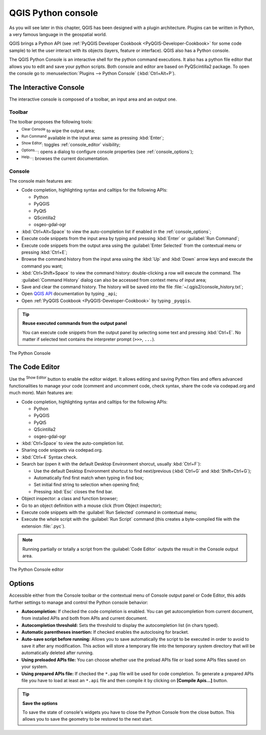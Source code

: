 .. only:: html

   |updatedisclaimer|

.. index::
   single: Python

.. _console:

*******************
QGIS Python console
*******************

.. only:: html

   .. contents::
      :local:

As you will see later in this chapter, QGIS has been designed with a plugin
architecture. Plugins can be written in Python, a very famous language in the
geospatial world.

QGIS brings a Python API (see :ref:`PyQGIS Developer Cookbook <PyQGIS-Developer-Cookbook>`
for some code sample) to let the user interact with its objects (layers,
feature or interface). QGIS also has a Python console.

The QGIS Python Console is an interactive shell for the python command
executions. It also has a python file editor that allows you to edit and save
your python scripts. Both console and editor are based on PyQScintilla2
package. To open the console go to :menuselection:`Plugins --> Python Console`
(:kbd:`Ctrl+Alt+P`).

The Interactive Console
=======================

The interactive console is composed of a toolbar, an input area and an output one.

Toolbar
-------

The toolbar proposes the following tools:

* |iconClearConsole| :sup:`Clear Console` to wipe the output area;
* |iconRunConsole| :sup:`Run Command` available in the input area: same as
  pressing :kbd:`Enter`;
* |iconeShowEditorConsole| :sup:`Show Editor`: toggles :ref:`console_editor`
  visibility;
* |options| :sup:`Options...`: opens a dialog to configure console
  properties (see :ref:`console_options`);
* |helpContents| :sup:`Help...`: browses the current documentation.


Console
-------

The console main features are:

* Code completion, highlighting syntax and calltips for the following APIs:

  * Python
  * PyQGIS
  * PyQt5
  * QScintilla2
  * osgeo-gdal-ogr

* :kbd:`Ctrl+Alt+Space` to view the auto-completion list if enabled in the
  :ref:`console_options`;
* Execute code snippets from the input area by typing and pressing :kbd:`Enter`
  or :guilabel:`Run Command`;
* Execute code snippets from the output area using the :guilabel:`Enter Selected`
  from the contextual menu or pressing :kbd:`Ctrl+E`;
* Browse the command history from the input area using the :kbd:`Up` and
  :kbd:`Down` arrow keys and execute the command you want;
* :kbd:`Ctrl+Shift+Space` to view the command history: double-clicking a row
  will execute the command. The :guilabel:`Command History` dialog can also be
  accessed from context menu of input area;
* Save and clear the command history. The history will be saved into the file
  :file:`~/.qgis2/console_history.txt`;
* Open `QGIS API <http://qgis.org/api>`_ documentation by typing ``_api``;
* Open :ref:`PyQGIS Cookbook <PyQGIS-Developer-Cookbook>` by typing ``_pyqgis``.

.. tip:: **Reuse executed commands from the output panel**

 You can execute code snippets from the output panel by selecting some text and
 pressing :kbd:`Ctrl+E`. No matter if selected text contains the interpreter
 prompt (``>>>``, ``...``).
  
.. _figure_python_console:

.. figure:: img/python_console.png
   :align: center

   The Python Console

.. _console_editor:

The Code Editor
===============

Use the |iconeShowEditorConsole| :sup:`Show Editor` button to enable the editor
widget. It allows editing and saving Python files and offers advanced
functionalities to manage your code (comment and uncomment code, check syntax,
share the code via codepad.org and much more). Main features are:

* Code completion, highlighting syntax and calltips for the following APIs:

  * Python
  * PyQGIS
  * PyQt5
  * QScintilla2
  * osgeo-gdal-ogr

* :kbd:`Ctrl+Space` to view the auto-completion list.
* Sharing code snippets via codepad.org.
* :kbd:`Ctrl+4` Syntax check.
* Search bar (open it with the default Desktop Environment shorcut, usually
  :kbd:`Ctrl+F`):

  * Use the default Desktop Environment shortcut to find next/previous
    (:kbd:`Ctrl+G` and :kbd:`Shift+Ctrl+G`);
  * Automatically find first match when typing in find box;
  * Set initial find string to selection when opening find;
  * Pressing :kbd:`Esc` closes the find bar.

* Object inspector: a class and function browser;
* Go to an object definition with a mouse click (from Object inspector);
* Execute code snippets with the |iconRunConsole| :guilabel:`Run Selected`
  command in contextual menu;
* Execute the whole script with the |startGeoref| :guilabel:`Run Script`
  command (this creates a byte-compiled file with the extension :file:`.pyc`).

.. note::

 Running partially or totally a script from the :guilabel:`Code Editor`
 outputs the result in the Console output area.

.. _figure_python_console_editor:

.. figure:: img/python_console_editor.png
   :align: center

   The Python Console editor

.. _console_options:

Options
=======

Accessible either from the Console toolbar or the contextual menu of Console
output panel or Code Editor, this adds further settings to manage and control
the Python console behavior:

* **Autocompletion:** If checked the code completion is enabled. You can get
  autocompletion from current document, from installed APIs and both from APIs
  and current document.

* **Autocompletion threshold:** Sets the threshold to display the autocompletion list
  (in chars typed).

* **Automatic parentheses insertion:** If checked enables the autoclosing for bracket.

* **Auto-save script before running:** Allows you to save automatically the script to
  be executed in order to avoid to save it after any modification. This action
  will store a temporary file into the temporary system directory that will be
  automatically deleted after running.

* **Using preloaded APIs file:** You can choose whether use the preload APIs file or
  load some APIs files saved on your system.

* **Using prepared APIs file:** If checked the ``*.pap`` file will be used for code
  completion. To generate a prepared APIs file you have to load at least an ``*.api``
  file and then compile it by clicking on **[Compile Apis...]** button.

.. tip:: **Save the options**

   To save the state of console's widgets you have to close the Python
   Console from the close button. This allows you to save the geometry to be
   restored to the next start.


.. Substitutions definitions - AVOID EDITING PAST THIS LINE
   This will be automatically updated by the find_set_subst.py script.
   If you need to create a new substitution manually,
   please add it also to the substitutions.txt file in the
   source folder.

.. |iconClearConsole| image:: /static/common/iconClearConsole.png
   :width: 1.5em
.. |helpContents| image:: /static/common/mActionHelpContents.png
   :width: 1.5em
.. |iconRunConsole| image:: /static/common/iconRunConsole.png
   :width: 1.5em
.. |options| image:: /static/common/mActionOptions.png
   :width: 1em
.. |iconeShowEditorConsole| image:: /static/common/iconShowEditorConsole.png
   :width: 1.5em
.. |startGeoref| image:: /static/common/mActionStartGeoref.png
   :width: 1.5em
.. |updatedisclaimer| replace:: :disclaimer:`Docs in progress for 'QGIS testing'. Visit http://docs.qgis.org/2.18 for QGIS 2.18 docs and translations.`

